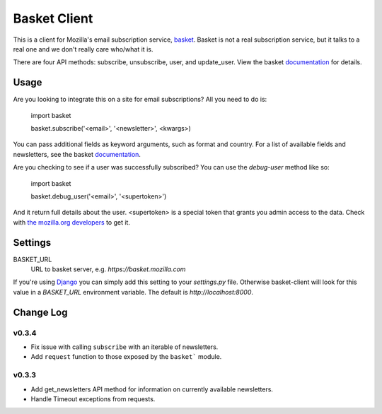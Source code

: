 =============
Basket Client
=============

This is a client for Mozilla's email subscription service,
basket_. Basket is not a real subscription service, but it talks to a
real one and we don't really care who/what it is.

There are four API methods: subscribe, unsubscribe, user, and
update_user. View the basket documentation_ for details.

.. _basket: https://github.com/mozilla/basket

Usage
=====

Are you looking to integrate this on a site for email subscriptions?
All you need to do is:

    import basket

    basket.subscribe('<email>', '<newsletter>', <kwargs>)

You can pass additional fields as keyword arguments, such as format
and country. For a list of available fields and newsletters, see the
basket documentation_.

.. _documentation: https://github.com/mozilla/basket/tree/master/apps/news#readme

Are you checking to see if a user was successfully subscribed? You can
use the `debug-user` method like so:

    import basket

    basket.debug_user('<email>', '<supertoken>')

And it return full details about the user. <supertoken> is a special
token that grants you admin access to the data. Check with `the mozilla.org
developers`_ to get it.

.. _the mozilla.org developers: mailto:dev-mozilla-org@lists.mozilla.org

Settings
========

BASKET_URL
  URL to basket server, e.g. `https://basket.mozilla.com`

If you're using Django_ you can simply add this setting to your
`settings.py` file. Otherwise basket-client will look for this
value in a `BASKET_URL` environment variable. The default is
`http://localhost:8000`.

.. _Django: https://www.djangoproject.com/

Change Log
==========

v0.3.4
------

* Fix issue with calling ``subscribe`` with an iterable of newsletters.
* Add ``request`` function to those exposed by the ``basket``` module.

v0.3.3
------

* Add get_newsletters API method for information on currently available newsletters.
* Handle Timeout exceptions from requests.
